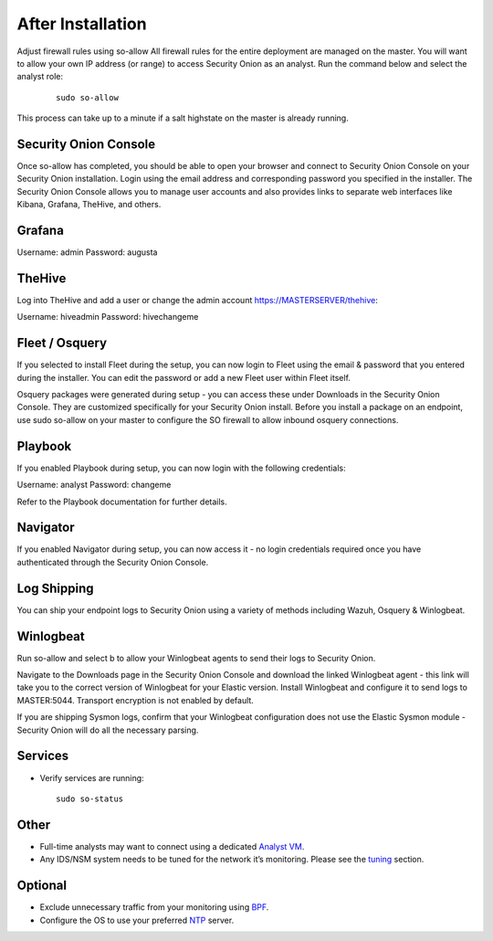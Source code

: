 After Installation
==================

Adjust firewall rules using so-allow
All firewall rules for the entire deployment are managed on the master. You will want to allow your own IP address (or range) to access Security Onion as an analyst. Run the command below and select the analyst role:

 ::
 
   sudo so-allow

This process can take up to a minute if a salt highstate on the master is already running.

Security Onion Console
----------------------
Once so-allow has completed, you should be able to open your browser and connect to Security Onion Console on your Security Onion installation. Login using the email address and corresponding password you specified in the installer. The Security Onion Console allows you to manage user accounts and also provides links to separate web interfaces like Kibana, Grafana, TheHive, and others.

Grafana
-------
Username: admin
Password: augusta

TheHive
-------
Log into TheHive and add a user or change the admin account https://MASTERSERVER/thehive:

Username: hiveadmin
Password: hivechangeme

Fleet / Osquery
---------------
If you selected to install Fleet during the setup, you can now login to Fleet using the email & password that you entered during the installer. You can edit the password or add a new Fleet user within Fleet itself.

Osquery packages were generated during setup - you can access these under Downloads in the Security Onion Console. They are customized specifically for your Security Onion install. Before you install a package on an endpoint, use sudo so-allow on your master to configure the SO firewall to allow inbound osquery connections.

Playbook
--------
If you enabled Playbook during setup, you can now login with the following credentials:

Username: analyst
Password: changeme

Refer to the Playbook documentation for further details.

Navigator
---------
If you enabled Navigator during setup, you can now access it - no login credentials required once you have authenticated through the Security Onion Console.

Log Shipping
------------
You can ship your endpoint logs to Security Onion using a variety of methods including Wazuh, Osquery & Winlogbeat.

Winlogbeat
----------
Run so-allow and select b to allow your Winlogbeat agents to send their logs to Security Onion.

Navigate to the Downloads page in the Security Onion Console and download the linked Winlogbeat agent - this link will take you to the correct version of Winlogbeat for your Elastic version. Install Winlogbeat and configure it to send logs to MASTER:5044. Transport encryption is not enabled by default.

If you are shipping Sysmon logs, confirm that your Winlogbeat configuration does not use the Elastic Sysmon module - Security Onion will do all the necessary parsing.

Services
--------

-  Verify services are running:
   
   ::
   
      sudo so-status

Other
-----

-  Full-time analysts may want to connect using a dedicated `Analyst VM <Analyst-VM>`__.

-  Any IDS/NSM system needs to be tuned for the network it’s monitoring. Please see the `<tuning>`__ section. 

Optional
--------

-  Exclude unnecessary traffic from your monitoring using `BPF <BPF>`__.

-  Configure the OS to use your preferred `NTP <NTP>`__ server.
